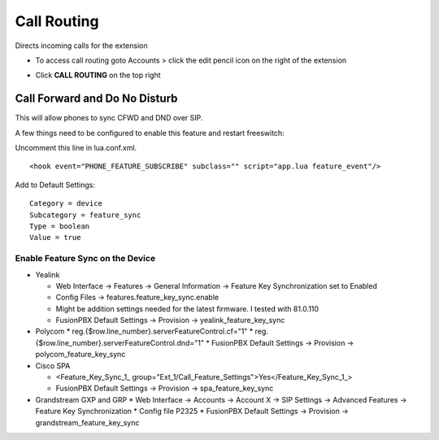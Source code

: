 ################
Call Routing
################

Directs incoming calls for the extension

.. image:: ../_static/images/fusionpbx_call_routing1.jpg       
         :scale: 85%

*  To access call routing goto Accounts > click the edit pencil icon on the right of the extension

.. image:: ../_static/images/fusionpbx_call_routing.jpg       
         :scale: 85%

*  Click **CALL ROUTING** on the top right


Call Forward and Do No Disturb
^^^^^^^^^^^^^^^^^^^^^^^^^^^^^^^

This will allow phones to sync CFWD and DND over SIP.

A few things need to be configured to enable this feature and restart freeswitch:

Uncomment this line in lua.conf.xml.

::

 <hook event="PHONE_FEATURE_SUBSCRIBE" subclass="" script="app.lua feature_event"/>

Add to Default Settings:

::

 Category = device
 Subcategory = feature_sync
 Type = boolean
 Value = true

Enable Feature Sync on the Device
~~~~~~~~~~~~~~~~~~~~~~~~~~~~~~~~~~~~

* Yealink
  
  * Web Interface -> Features -> General Information -> Feature Key Synchronization set to Enabled
  * Config Files -> features.feature_key_sync.enable
  * Might be addition settings needed for the latest firmware. I tested with 81.0.110
  * FusionPBX Default Settings -> Provision -> yealink_feature_key_sync

* Polycom
  * reg.{$row.line_number}.serverFeatureControl.cf="1"
  * reg.{$row.line_number}.serverFeatureControl.dnd="1"
  * FusionPBX Default Settings -> Provision -> polycom_feature_key_sync

* Cisco SPA
  
  * <Feature_Key_Sync_1_ group="Ext_1/Call_Feature_Settings">Yes</Feature_Key_Sync_1_>
  * FusionPBX Default Settings -> Provision -> spa_feature_key_sync
  
* Grandstream GXP and GRP
  * Web Interface -> Accounts -> Account X -> SIP Settings -> Advanced Features -> Feature Key Synchronization
  * Config file P2325
  * FusionPBX Default Settings -> Provision -> grandstream_feature_key_sync

